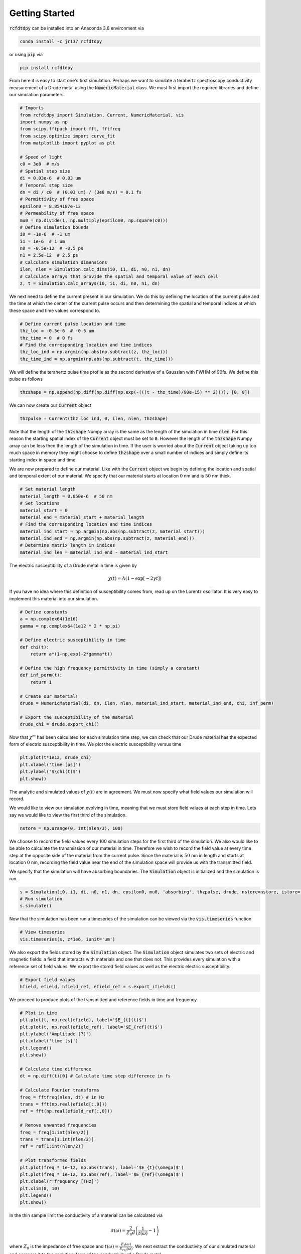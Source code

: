 Getting Started
===============

:code:`rcfdtdpy` can be installed into an Anaconda 3.6 environment via

.. code::

   conda install -c jr137 rcfdtdpy

or using :code:`pip` via

.. code::

   pip install rcfdtdpy

From here it is easy to start one's first simulation. Perhaps we want to simulate a terahertz spectroscopy conductivity
measurement of a Drude metal using the :code:`NumericMaterial` class. We must first import the required libraries and
define our simulation parameters.

.. code::

    # Imports
    from rcfdtdpy import Simulation, Current, NumericMaterial, vis
    import numpy as np
    from scipy.fftpack import fft, fftfreq
    from scipy.optimize import curve_fit
    from matplotlib import pyplot as plt

    # Speed of light
    c0 = 3e8  # m/s
    # Spatial step size
    di = 0.03e-6  # 0.03 um
    # Temporal step size
    dn = di / c0  # (0.03 um) / (3e8 m/s) = 0.1 fs
    # Permittivity of free space
    epsilon0 = 8.854187e-12
    # Permeability of free space
    mu0 = np.divide(1, np.multiply(epsilon0, np.square(c0)))
    # Define simulation bounds
    i0 = -1e-6  # -1 um
    i1 = 1e-6  # 1 um
    n0 = -0.5e-12  # -0.5 ps
    n1 = 2.5e-12  # 2.5 ps
    # Calculate simulation dimensions
    ilen, nlen = Simulation.calc_dims(i0, i1, di, n0, n1, dn)
    # Calculate arrays that provide the spatial and temporal value of each cell
    z, t = Simulation.calc_arrays(i0, i1, di, n0, n1, dn)

We next need to define the current present in our simulation. We do this by defining the location of the current pulse
and the time at which the center of the current pulse occurs and then determining the spatial and temporal indices at
which these space and time values correspond to.

.. code::

    # Define current pulse location and time
    thz_loc = -0.5e-6  # -0.5 um
    thz_time = 0  # 0 fs
    # Find the corresponding location and time indices
    thz_loc_ind = np.argmin(np.abs(np.subtract(z, thz_loc)))
    thz_time_ind = np.argmin(np.abs(np.subtract(t, thz_time)))

We will define the terahertz pulse time profile as the second derivative of a Gaussian with FWHM of 90fs. We define this
pulse as follows

.. code::

    thzshape = np.append(np.diff(np.diff(np.exp(-(((t - thz_time)/90e-15) ** 2)))), [0, 0])

We can now create our :code:`Current` object

.. code::

    thzpulse = Current(thz_loc_ind, 0, ilen, nlen, thzshape)

Note that the length of the :code:`thzshape` Numpy array is the same as the length of the simulation in time
:code:`nlen`. For this reason the starting spatial index of the :code:`Current` object must be set to :code:`0`. However
the length of the :code:`thzshape` Numpy array can be less then the length of the simulation in time. If the user is
worried about the :code:`Current` object taking up too much space in memory they might choose to define :code:`thzshape`
over a small number of indices and simply define its starting index in space and time.

We are now prepared to define our material. Like with the :code:`Current` object we begin by defining the location and
spatial and temporal extent of our material. We specify that our material starts at location :math:`0` nm and is
:math:`50` nm thick.

.. code::

    # Set material length
    material_length = 0.050e-6  # 50 nm
    # Set locations
    material_start = 0
    material_end = material_start + material_length
    # Find the corresponding location and time indices
    material_ind_start = np.argmin(np.abs(np.subtract(z, material_start)))
    material_ind_end = np.argmin(np.abs(np.subtract(z, material_end)))
    # Determine matrix length in indices
    material_ind_len = material_ind_end - material_ind_start

The electric susceptibility of a Drude metal in time is given by

.. math::

    \chi(t)=A\left(1-\exp{\left[-2\gamma t\right]}\right)

If you have no idea where this definition of susceptibility comes from, read up on the Lorentz oscillator. It is very
easy to implement this material into our simulation.

.. code::

    # Define constants
    a = np.complex64(1e16)
    gamma = np.complex64(1e12 * 2 * np.pi)

    # Define electric susceptibility in time
    def chi(t):
        return a*(1-np.exp(-2*gamma*t))

    # Define the high frequency permittivity in time (simply a constant)
    def inf_perm(t):
        return 1

    # Create our material!
    drude = NumericMaterial(di, dn, ilen, nlen, material_ind_start, material_ind_end, chi, inf_perm)

    # Export the susceptibility of the material
    drude_chi = drude.export_chi()


Now that :math:`\chi^m` has been calculated for each simulation time step, we can check that our Drude material has the
expected form of electric susceptibility in time. We plot the electric susceptibility versus time

.. code::

    plt.plot(t*1e12, drude_chi)
    plt.xlabel('time [ps]')
    plt.ylabel('$\chi(t)$')
    plt.show()

.. image:: images/start_chi_plot.png
   :align: center
   :scale: 50

The analytic and simulated values of :math:`\chi(t)` are in agreement. We must now specify what field values our
simulation will record.

We would like to view our simulation evolving in time, meaning that we must store field values at each step in time.
Lets say we would like to view the first third of the simulation.

.. code::

    nstore = np.arange(0, int(nlen/3), 100)

We choose to record the field values every 100 simulation steps for the first third of the simulation. We also would
like to be able to calculate the transmission of our material in time. Therefore we wish to record the field value at
every time step at the opposite side of the material from the current pulse. Since the material is :math:`50` nm in
length and starts at location :math:`0` nm, recording the field value near the end of the simulation space will provide
us with the transmitted field.

We specify that the simulation will have absorbing boundaries. The :code:`Simulation` object is initialized and the
simulation is run.

.. code::

    s = Simulation(i0, i1, di, n0, n1, dn, epsilon0, mu0, 'absorbing', thzpulse, drude, nstore=nstore, istore=[ilen-6])
    # Run simulation
    s.simulate()

Now that the simulation has been run a timeseries of the simulation can be viewed via the :code:`vis.timeseries`
function

.. code::

    # View timeseries
    vis.timeseries(s, z*1e6, iunit='um')

.. image:: images/start_timeseries.gif
   :align: center
   :scale: 50

We also export the fields stored by the :code:`Simulation` object. The :code:`Simulation` object simulates two sets of
electric and magnetic fields: a field that interacts with materials and one that does not. This provides every
simulation with a reference set of field values. We export the stored field values as well as the electric
electric susceptibility.

.. code::

    # Export field values
    hfield, efield, hfield_ref, efield_ref = s.export_ifields()

We proceed to produce plots of the transmitted and reference fields in time and frequency.

.. code::

    # Plot in time
    plt.plot(t, np.real(efield), label='$E_{t}(t)$')
    plt.plot(t, np.real(efield_ref), label='$E_{ref}(t)$')
    plt.ylabel('Amplitude [?]')
    plt.xlabel('time [s]')
    plt.legend()
    plt.show()

    # Calculate time difference
    dt = np.diff(t)[0] # Calculate time step difference in fs

    # Calculate Fourier transforms
    freq = fftfreq(nlen, dt) # in Hz
    trans = fft(np.real(efield[:,0]))
    ref = fft(np.real(efield_ref[:,0]))

    # Remove unwanted frequencies
    freq = freq[1:int(nlen/2)]
    trans = trans[1:int(nlen/2)]
    ref = ref[1:int(nlen/2)]

    # Plot transformed fields
    plt.plot(freq * 1e-12, np.abs(trans), label='$E_{t}(\omega)$')
    plt.plot(freq * 1e-12, np.abs(ref), label='$E_{ref}(\omega)$')
    plt.xlabel(r'frequency [THz]')
    plt.xlim(0, 10)
    plt.legend()
    plt.show()

.. image:: images/start_time_fields.png
   :align: center
   :scale: 50

.. image:: images/start_frequency_fields.png
   :align: center
   :scale: 50

In the thin sample limit the conductivity of a material can be calculated via

.. math::

    \sigma(\omega)=\frac{2}{Z_0d}\left(\frac{1}{t(\omega)}-1\right)

where :math:`Z_0` is the impedance of free space and :math:`t(\omega)=\frac{E_{t}(\omega)}{E_{ref}(\omega)}`. We next
extract the conductivity of our simulated material and compare it to the analytical form of the conductivity of a Drude
metal

.. math::

    \sigma(\omega)=\frac{\sigma_0}{1+i\omega\tau}

.. code::

    # Remove zero indicies from all arrays
    nonzero_ind = np.nonzero(ref)
    freq = freq[nonzero_ind]
    ref = ref[nonzero_ind]
    trans = trans[nonzero_ind]

    # Calculate t
    spec = np.divide(trans, ref)

    # Set constants
    Z0 = np.multiply(mu0, c0) # Ohms (impedance of free space)

    # Calculate the angular frequency
    ang_freq = 2 * np.pi * freq # THz * 2pi

    # Calculate conductivity
    conductivity = np.multiply(np.divide(2, Z0*material_length), np.subtract(np.divide(1, spec), 1))

    # Only fit to frequencies below 14THz, as the terahertz pulse has approximately zero amplitude above 14THz
    freq_max = np.argmin(np.abs(np.subtract(14e12, freq)))

    # Define fit functions
    def cond_real(omega, sigma0, tau):
        return sigma0/(1+(tau*omega)**2)

    def cond_imag(omega, sigma0, tau):
        return (-omega*tau*sigma0)/(1+(tau*omega)**2)

    # Take real and imaginary parts
    cfreq = freq[:freq_max]
    creal = np.real(conductivity)[:freq_max]
    cimag = np.imag(conductivity)[:freq_max]

    # Run curve fit
    popt_real, pcov_real = curve_fit(cond_real, cfreq, creal, p0=[1e5, 0.4e-12])
    popt_imag, pcov_imag = curve_fit(cond_imag, cfreq, cimag, p0=[1e5, 0.2e-12])

    fit_real = cond_real(freq, *popt_real)
    fit_imag = cond_imag(freq, *popt_imag)

    # Setup plot
    fig, (ax0, ax1) = plt.subplots(2, 1, sharex=True, dpi=100)
    ax0.set_ylabel(r'$\sigma_1$', fontsize=15)
    ax1.set_ylabel(r'$\sigma_2$', fontsize=15)
    ax1.set_xlabel(r'$\omega$ [THz]', fontsize=15)
    ax0.set_title(r'Drude Model (numeric)', fontsize=15)
    ax1.set_xlim(0, 15)
    ax0.ticklabel_format(style='sci', scilimits=(0,0), axis='y')
    ax0.tick_params(labelsize=15)
    ax0.set_ylim(0, 1.1e5)
    ax1.ticklabel_format(style='sci', scilimits=(0,0), axis='y')
    ax1.tick_params(labelsize=15)
    ax1.set_ylim(-6e4, 0)

    # Plot simulated conductivity
    ax0.plot(freq*1e-12, np.real(conductivity), 'b-', label='simulation')
    ax1.plot(freq*1e-12, np.imag(conductivity), 'b-', label='simulation')

    # Plot analytic conductivity
    ax0.plot(freq*1e-12, fit_real, 'r--', label='analytic')
    ax1.plot(freq*1e-12, fit_imag, 'r--', label='analytic')

    ax0.legend()
    ax1.legend()

    plt.tight_layout()

    plt.show()

.. image:: images/start_conductivity_fit.png
   :align: center
   :scale: 50

That's it! We have successfully simulated a Drude metal and examined how simulations are run with rcfdtdpy! You can
download the complete :download:`start.py<../examples/start.py>` file.
